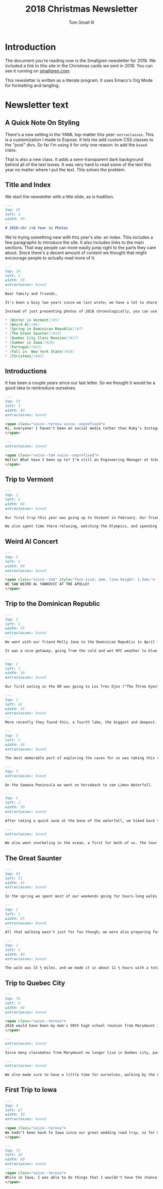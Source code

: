 #+TITLE: 2018 Christmas Newsletter
#+AUTHOR: Tom Small III

* Introduction

The document you're reading now is the Smallgren newsletter for 2018.
We included a link to this site in the Christmas cards we sent in 2018.
You can see it running on [[http://www.smallgren.com/stories/2018][smallgren.com]].

This newsletter is written as a literate program.
It uses Emacs's Org Mode for formatting and tangling.

* Newsletter text
:PROPERTIES:
:header-args: :padline no
:END:

** A Quick Note On Styling

There's a new setting in the YAML top-matter this year: =extraclasses=.
This is a customization I made to Expose.
It lets me add custom CSS classes to the "post" divs.
So far I'm using it for only one reason:
to add the =boxed= class.

That is also a new class.
It adds a semi-transparent dark background
behind all of the text boxes.
It was very hard to read some of the text this year
no matter where I put the text.
This solves the problem.

** Title and Index

We start the newsletter with a title slide, as is tradition.

#+BEGIN_SRC markdown :tangle 2018/001_Title.md
  ---
  top: 45
  left: 3
  width: 50
  ---
  # 2018:<br />A Year in Photos
#+END_SRC

We're trying something new with this year's site: an index.
This includes a few paragraphs to introduce the site.
It also includes links to the main sections.
That way people can more easily jump right to the parts they care about.
Since there's a decent amount of content
we thought that might encourage people to actually read more of it.

#+BEGIN_SRC markdown :tangle 2018/002_Index.md
  ---
  top: 10
  left: 5
  width: 50
  extraclasses: boxed
  ---
  Dear family and friends, 

  It's been a busy two years since we last wrote; we have a lot to share with you! We've been on adventures together, saw old friends, made new friends, learned new things, and taken time to remember those we have lost. Although we're a little behind the holiday season, we hope you had a wonderful time surrounded by loved ones, and are having a wonderful start to the new year.

  Instead of just presenting photos of 2018 chronologically, you can use this index to jump to the stories you are interested in most. Click on one of the links below to be magically whisked right to that part of our story through the magic of the interwebs!

  ,* [Winter in Vermont](#5)
  ,* [Weird Al](#6)
  ,* [Spring in Dominican Republic](#7)
  ,* [The Great Saunter](#14)
  ,* [Quebec City Class Reunion](#17)
  ,* [Summer in Iowa](#20)
  ,* [Portugal](#22)
  ,* [Fall in  New York State](#38)
  ,* [Christmas](#43)
#+END_SRC

** Introductions

It has been a couple years since our last letter.
So we thought it would be a good idea to reintroduce ourselves.

#+BEGIN_SRC markdown :tangle 2018/003_Intro_Teresa.md
  ---
  top: 43
  left: 3
  width: 40
  extraclasses: boxed
  ---
  <span class="voice--teresa voice--unprefixed">
  Hi, everyone! I haven't been on social media (other than Ruby's Instagram!) much in the last two years, so maybe I should catch you up on things. I've been teaching in the IB program at a charter school in Brooklyn since September of 2017. Originally hired to teach Theory of Knowledge and IB Psychology (not something I was ever trained for!), this year I am back to teaching Theory of Knowledge and  IB Art. I try to maintain a healthy work/life balance (although sometimes it feels like work is winning). Outside of work this year I took a couple trapeze lessons with a coworker, tried to teach myself banjo, (a nearly lifelong goal which I hope to move forward with), continue to play in the community orchestra, and still enjoy doing yoga and making art when I can.
  </span>
#+END_SRC

#+BEGIN_SRC markdown :tangle 2018/004_Intro_Tom.md
  ---
  extraclasses: boxed
  ---
  <span class="voice--tom voice--unprefixed">
  Hello! What have I been up to? I'm still an Engineering Manager at Schoology. I've had a chance to manage many people now and find seeing them succeed and grow and work well together very rewarding. I still make it a point to go to at least one Broadway show a month. And I still enjoy exploring NYC whenever I can. (This photo is at one of our favorite new restaurants in our neighborhood.)
  </span>
#+END_SRC

** Trip to Vermont

#+BEGIN_SRC markdown :tangle 2018/005_Vermont_Sugar_Shack.md
  ---
  top: 2
  left: 2
  width: 60
  extraclasses: boxed
  ---
  Our first trip this year was going up to Vermont in February. Our friends Micah and Geera invited us into their home for dinner with their family. They also showed us around Shelburne Museum, where we saw this wood carving of a sugar shack.

  We also spent time there relaxing, watching the Olympics, and spending an afternoon at the Von Trapp Brewery with Kayleigh and Alex.
#+END_SRC

** Weird Al Concert

#+BEGIN_SRC markdown :tangle 2018/006_Weird_Al.md
  ---
  top: 5
  left: 5
  width: 90
  extraclasses: boxed
  ---
  <span class="voice--tom" style="font-size: 2em; line-height: 1.5em;">
  WE SAW WEIRD AL YANKOVIC AT THE APOLLO!
  </span>
#+END_SRC

** Trip to the Dominican Republic

#+BEGIN_SRC markdown :tangle 2018/007_DR_Intro.md
  ---
  top: 2
  left: 2
  width: 35
  extraclasses: boxed
  ---
  We went with our friend Molly Jane to the Dominican Republic in April for Spring Break. We visited Dave and Jen there, Teresa and Molly Jane's former coworkers from their time teaching in Dubai.

  It was a nice getaway, going from the cold and wet NYC weather to blue skies and clear turquoise water.
#+END_SRC

#+BEGIN_SRC markdown :tangle 2018/008_DR_Cave_Entering.md
  ---
  top: 2
  left: 1
  width: 30
  extraclasses: boxed
  ---
  Our first outing in the DR was going to Los Tres Ojos ("The Three Eyes") in Santo Domingo with Dave and Jen. It's a park right in the city where, a long time ago, they discovered three underground lakes and caves.
#+END_SRC

#+BEGIN_SRC markdown :tangle 2018/009_DR_Cave_Lake.md
  ---
  top: 2
  left: 62
  width: 35
  extraclasses: boxed
  ---
  More recently they found this, a fourth lake, the biggest and deepest. It's not considered one of the "eyes", though, because it has an opening to the surface.
#+END_SRC

#+BEGIN_SRC markdown :tangle 2018/010_DR_Cave_Boat.md
  ---
  top: 5
  left: 2
  width: 40
  extraclasses: boxed
  ---
  The most memorable part of exploring the caves for us was taking this raft across the second lake. This is the only way to get to the fourth lake. How they operate it is as unique as the experience of being on an underground lake: rather than use a motor or oars, the operator simply pulls the raft along a rope attached on both shores.
#+END_SRC

#+BEGIN_SRC markdown :tangle 2018/011_DR_Waterfall.md
  ---
  top: 5
  extraclasses: boxed
  ---
  On the Samana Peninsula we went on horseback to see Limon Waterfall.
#+END_SRC

#+BEGIN_SRC markdown :tangle 2018/012_DR_Pineapple.md
  ---
  top: 5
  left: 2
  width: 50
  extraclasses: boxed
  ---
  After taking a quick swim at the base of the waterfall, we hiked back to the horses, where we were encouraged to stop for a drink. After seeing how they were made we couldn't turn it down.
#+END_SRC

#+BEGIN_SRC markdown :tangle 2018/013_DR_Snorkeling.md
  ---
  extraclasses: boxed
  ---
  We also went snorkeling in the ocean, a first for both of us. The tour took us to two different spots, one off the shore of a small island, and the other here, right above a shallow ship wreck. The schools of fish that made the sunken ship their home were mesmerizing.
#+END_SRC

** The Great Saunter

#+BEGIN_SRC markdown :tangle 2018/014_Coney_Island.md
  ---
  top: 65
  left: 51
  width: 45
  extraclasses: boxed
  ---
  In the spring we spent most of our weekends going for hours-long walks. We both like exploring cities on foot. This photo is from one of our longest walks: the walk from our apartment in Fort Greene down to Coney Island about 10 miles.
#+END_SRC

#+BEGIN_SRC markdown :tangle 2018/015_Great_Saunter_Walking.md
  ---
  top: 2
  left: 1
  width: 55
  extraclasses: boxed
  ---
  All that walking wasn't just for fun though; we were also preparing for The Great Saunter, a trek around the island of Manhattan done in a single day by about 1,500 people. It's organized by the Shore Walkers group as a fundraiser for preserving NYC's shores and walkways.
#+END_SRC

#+BEGIN_SRC markdown :tangle 2018/016_Great_Saunter_Map.md
  ---
  top: 1
  left: 1
  width: 40
  extraclasses: boxed
  ---
  The walk was 33 ½ miles, and we made it in about 11 ½ hours with a total of one hour of breaks. It was exhausting and exciting and long and beautiful. We saw parts of Manhattan we didn't even know existed, like a little red lighthouse under the George Washington Bridge, or the expansive forests of Inwood Hill Park.
#+END_SRC

** Trip to Quebec City

#+BEGIN_SRC markdown :tangle 2018/017_Canada_Yearbook.md
  ---
  top: 78
  left: 5
  width: 90
  extraclasses: boxed
  ---
  <span class="voice--teresa">
  2018 would have been my mom's 50th high school reunion from Marymount in Quebec City. Since she could not be there, her high school classmates invited me and my sister, Carole, (and Tom and Tim) to attend the reunion in her place. It was such an honor to be included in the festivities, and such an emotional experience meeting so many people we'd hear stories of but had never met before. While they saw our mother in us, we saw parts of her in them, getting to know her in ways we hadn't been able to before.
  </span>
#+END_SRC

#+BEGIN_SRC markdown :tangle 2018/018_Canada_Tour.md
  ---
  extraclasses: boxed
  ---
  Since many classmates from Marymount no longer live in Quebec city, part of the reunion included a walking tour of the city, led by the older sister of one of mom/Lisa's classmates. It was enlightening to hear about not only the history of the city, but about all of the high school memories of the women as they walked around together.
#+END_SRC

#+BEGIN_SRC markdown :tangle 2018/019_Canada_Quebec_Chateau.md
  ---
  extraclasses: boxed
  ---
  We also made sure to have a little time for ourselves, walking by the Château Frontenac, through the Plains of Abraham, and driving together to Île d'Orléans. It was a good way and a beautiful place to contemplate our Mom's life and her legacy.
#+END_SRC

** First Trip to Iowa

#+BEGIN_SRC markdown :tangle 2018/020_Iowa_Grandma_Jean.md
  ---
  top: 4
  left: 67
  width: 30
  extraclasses: boxed
  ---
  <span class="voice--teresa">
  We hadn't been back to Iowa since our great wedding road trip, so for my birthday we stayed with my dad in Stanton for a week. We saw loads of family including aunts and uncles; first, second, third cousins, including once and twice removed; and all of their spouses. I also was able to spend some quality time with my Grandma Jean, talking about life, flipping through photo albums, and swinging on an assortment of porch swings.
  </span>
#+END_SRC

#+BEGIN_SRC markdown :tangle 2018/021_Iowa_Airplane.md
  ---
  top: 72
  left: 10
  width: 80
  extraclasses: boxed
  ---
  <span class="voice--teresa">
  While in Iowa, I was able to do things that I wouldn't have the chance to do living in NYC. At my dad's he taught me some basic wood-turning on his lathe, I was able to pick some vegetables in his garden, and I rode in my Uncle Doug's Cessna Skyhawk, receiving an incredible tour of southwest Iowa as I'd never seen it before. The whole trip to Iowa was a reminder to slow down, to take time to work with my hands, and of the restorative possibilities of long conversations with people who've known you your whole life.
  </span>
#+END_SRC

** Trip to Portugal

#+BEGIN_SRC markdown :tangle 2018/022_Portugal_Intro.md
  ---
  top: 7
  left: 54
  width: 40
  extraclasses: boxed
  ---
  At the end of July we spent 10 days in Portugal. We split our time mostly between Lisbon and Porto, making each city our base for a bunch of day trips into the countryside.
#+END_SRC

#+BEGIN_SRC markdown :tangle 2018/023_Portugal_Wine_With_A_View.md
  ---
  top: 70
  left: 20
  width: 60
  extraclasses: boxed
  ---
  We walked all around Lisbon, and on a whim decided to stop at the Castelo de São Jorge. We're so glad we did! It had an archaeological site showing buildings from three different centuries, starting with the Moors. And, as you can see here, an amazing view.

  <span class="voice--tom">
  I think the name of this wine stand chain in Lisbon sums up our trip well: "Wine With a View".
  </span>
#+END_SRC

#+BEGIN_SRC markdown :tangle 2018/024_Portugal_Castle_in_Trees.md
  ---
  top: 2
  left: 55
  width: 43
  extraclasses: boxed
  ---
  In Sintra, our first day trip from Lisbon, we arrived to find a forest covered in an early morning mist. It felt like we drove into a fairy tale, like Robin Hood could appear at any moment.

  <span class="voice--tom">
  Walking through the forest on our way to the first castle, I turned and saw something through the trees: a castle appeared out of the clouds!
  </span>
#+END_SRC

#+BEGIN_SRC markdown :tangle 2018/025_Portugal_Castle_Exterior.md
  ---
  top: 83
  left: 20
  width: 60
  extraclasses: boxed
  ---
  As we got closer we saw that the castle we saw was Pena Palace, a brightly colored building that any Disney princess would have felt right at home in.
#+END_SRC

#+BEGIN_SRC markdown :tangle 2018/027_Portugal_Grotto_House.md
  ---
  top: 5
  left: 36
  width: 60
  extraclasses: boxed
  ---
  Our second stop for the day was the Quinta da Regaleira, a maze of grottoes, fountains, structures, and walkways. On the right is the main palace, where the creator of the property lived.
#+END_SRC

#+BEGIN_SRC markdown :tangle 2018/028_Portugal_Grotto_Well.md
  ---
  top: 1
  left: 1
  width: 40
  extraclasses: boxed
  ---
  This is definitely one of the highlights of the Quinta da Regaleira: the Initiation Well. The story is that knights would descend the well (which has a specifically chosen number of steps based on Tarot mysticism) into darkness, then find their way back out into the light via a maze of tunnels at the bottom.
#+END_SRC

#+BEGIN_SRC markdown :tangle 2018/029_Portugal_Oceanarium.md
  ---
  top: 50
  left: 48
  width: 50
  extraclasses: boxed
  ---
  <span class="voice--tom">
  We also visited the Oceanarium in Lisbon, which one of my coworkers recommended. The centerpiece is a massive aquarium, the largest in Europe. Four "spokes" go off from there, each representing one of the oceanic climates of the world.
  </span>

  <span class="voice--tom voice--continued">
  This octopus was fascinating, moving all over the tank. At one point in this video you can see it start to change color slightly to blend in with the rocks.
  </span>
#+END_SRC

#+BEGIN_SRC markdown :tangle 2018/030_Portugal_Jousting.md
  ---
  top: 65
  left: 63
  width: 35
  extraclasses: boxed
  ---
  To split up our trip from Lisbon to Porto, we stopped for a night in Obidos. We chose the city because they have converted a medieval castle into a hotel, and we couldn't pass that up. But, even better? It was the last weekend of their annual Medieval Festival, complete with jousting, music, mead, and of course ...
#+END_SRC

#+BEGIN_SRC markdown :tangle 2018/031_Portugal_Costumes.md
  ---
  top: 90
  left: 46
  width: 12
  extraclasses: boxed
  ---
  Costumes!
#+END_SRC

#+BEGIN_SRC markdown :tangle 2018/032_Portugal_Francesinha.md
  ---
  top: 2
  left: 37
  width: 60
  extraclasses: boxed
  ---
  In Porto we were told we have to try their signature meal, Francesinha. It's a croque-madame turned up to 11: filled with ham, multiple types of sausage, and roast beef; covered with cheese and a beer sauce; and topped with a fried egg.

  <span class="voice--tom">
  Our Airbnb host warned us about the sandwich when we get there, saying: "Only for lunch. Never for dinner. Then walk for hours."
  </span>
#+END_SRC

#+BEGIN_SRC markdown :tangle 2018/033_Portugal_Bookstore.md
  ---
  top: 81
  left: 20
  width: 60
  extraclasses: boxed
  ---
  We also stopped in the Lello & Irmão bookstore, often rated one of the most beautiful bookstores in the world. It's said to have inspired J.K. Rowling to write the Harry Potter series.
#+END_SRC

#+BEGIN_SRC markdown :tangle 2018/034_Portugal_Barrels.md
  ---
  top: 59
  left: 2
  width: 40
  extraclasses: boxed
  ---
  Tasting the wines -- especially ports -- from the Douro Valley was one of the reasons we chose Portugal. So of course we needed to go to a port lodge. We chose Graham's. Their tour was interesting, and their port delicious.

  <span class="voice--tom">
  We tried Sir Winston Churchill's favorite port, and a port they just recently bottled for the recent Royal Wedding in England, which just so happened to be exactly as old as I am!
  </span>
#+END_SRC

#+BEGIN_SRC markdown :tangle 2018/035_Portugal_Douro.md
  ---
  top: 67
  left: 15
  width: 70
  extraclasses: boxed
  ---
  Often billed as one of the most beautiful views in a wine country anywhere in the world, we absolutely had to go into the Douro Valley itself. We joined a tour, coincidentally ending up in a car with two other couples from New Jersey. Our tour guide Manuel took us all over the valley, including a boat ride on the Douro River itself. He also regaled us with stories, keeping us laughing the whole day.
#+END_SRC

#+BEGIN_SRC markdown :tangle 2018/036_Portugal_Church.md
  ---
  top: 65
  left: 3
  width: 50
  extraclasses: boxed
  ---
  Our last day trip from Porto was to Braga to see the Bom Jesus do Monte. It's famous for its very long staircase, which is a pilgrimage site.

  <span class="voice--tom">
  Some people choose to climb the stairs on their knees as part of their pilgrimage. After just walking up them normally, I feel safe saying that is crazy! I was glad to hear they at least wear knee pads.
  </span>
#+END_SRC

#+BEGIN_SRC markdown :tangle 2018/037_Portugal_Balcony.md
  ---
  top: 63
  left: 58
  width: 40
  extraclasses: boxed
  ---
  For our last night in Portugal, back in Lisbon, we chose an apartment that promised an amazing view of the city.

  <span class="voice--tom">
  As you can see from the look on Teresa's face, the view didn't disappoint. Watching the sun set over the city with a glass of wine and some delicious cheese was the perfect way to end our trip.
  </span>
#+END_SRC

** Trips to Lake Placid

#+BEGIN_SRC markdown :tangle 2018/038_Lake_Placid_Ski_Jumping.md
  ---
  top: 5
  left: 2
  width: 37
  extraclasses: boxed
  ---
  <span class="voice--teresa">
  In September, Carole and Tim were passing through New York during their 3-month road trip through Canada and the US. I was insistent that they come to Lake Placid, a place that I have really come to love (not to mention the people who live there). While Carole and Tim were with us, we all went and did some Lake Placid things that I've never done before, like to go the Olympic ski jumps -- and see some teenagers do their summer training runs off of them!
  </span>

  <span class="voice--teresa voice--continued">
  We've made a lot of trips to Lake Placid this year (once a month since July), and all of them have been memorable, from celebrating Tom's grandma Nonnie's 95th birthday, to sewing Halloween costumes with Tom's mom Marsha in her home studio, to spending Thanksgiving and Christmas with the Smalls.
  </span>
#+END_SRC

** Anniversary in NYC

#+BEGIN_SRC markdown :tangle 2018/039_NYC_Anniversary_Hotel.md
  ---
  top: 83
  left: 3
  width: 50
  extraclasses: boxed
  ---
  We chose to spend our wedding anniversary in NYC this year. We stayed in a fancy hotel in Manhattan with a view of Central Park. It was unfortunately foggy all weekend, but we still enjoyed the view, and the experience of being a tourist in Manhattan.
#+END_SRC

#+BEGIN_SRC markdown :tangle 2018/040_NYC_Anniversary_Met.md
  ---
  top: 74
  left: 3
  width: 50
  extraclasses: boxed
  ---
  The main event for our anniversary weekend was going to the Metropolitan Opera to see La Bohème.

  <span class="voice--teresa">
  I've seen the outside of the Met many times, on my way to and from orchestra rehearsal every week. It was exciting to get the chance to finally see how much more beautiful it is from the inside.
  </span>
#+END_SRC

** Apple Picking "Upstate"

#+BEGIN_SRC markdown :tangle 2018/041_Apple_Picking_Tom.md
  ---
  top: 3
  left: 63
  width: 34
  extraclasses: boxed
  ---
  <span class="voice--tom">
  This was another exciting first: Taking Teresa apple picking! We went "upstate" for a day trip in mid October. We tasted some delicious apples, got warm apple cider donuts, and came home with way too many appley things.
  </span>
#+END_SRC

#+BEGIN_SRC markdown :tangle 2018/042_Apple_Picking_Teresa.md
  ---
  extraclasses: boxed
  ---
  <span class="voice--teresa">
  Apple picking is a part of New York culture that I didn't know was a "thing" until I moved here. I grew up picking apples (and plums and berries and herbs and vegetables) in my yard growing up, but I was told that those experiences didn't count as "going apple picking." So here I am, fulfilling my New York cultural duties, picking apples.
  </span>
#+END_SRC

** Second Trip to Iowa

#+BEGIN_SRC markdown :tangle 2018/043_Iowa_Christmas.md
  ---
  top: 5
  left: 46
  width: 50
  extraclasses: boxed
  ---
  <span class="voice--teresa">
  My Grandma Jean had a stroke in November, and died in early December. This photo was taken at my uncle's house in Iowa on the day of her funeral. I was so happy to have seen her this summer, and was able to return with Tom to celebrate her life. It was the first time all of her grandchildren were in the same place at the same time, we decided, in nearly 18 years. She would have been pleased to have us all in the same room, eating her Swedish rye bread and tea ring, spending time together.
  </span>

  <span class="voice--teresa voice--continued">
  Before she passed away, I asked my dad what her favorite Christmas carol was so I could play it at home, and he told me it was "Santa Lucia." The holiday of Santa Lucia is a Swedish tradition and is celebrated every year in the town in Iowa where Grandma lived her entire life. Perhaps fittingly, then, her funeral actually fell on the day of Stanton's annual Santa Lucia celebration, which we attended later that night with our cousins and their kids.
  </span>

  <span class="voice--teresa voice--continued">
  It is also in memory of Grandma Jean that this year's card was designed, combining the "wildlife" of New York City where I live now with the Swedish symbols of Santa Lucia and the tomtar, or gnomes, who make appearances around Christmas. Swedish Christmas foods and traditions were always such a joy for me growing up, and there are many that I plan to learn and to keep in our household for years to come.
  </span>
#+END_SRC

** Trip to Oregon

#+BEGIN_SRC markdown :tangle 2018/044_Oregon_Wine_Tasting.md
  ---
  extraclasses: boxed
  ---
  <span class="voice--teresa">
  After Christmas we flew out to Oregon to visit my sister Carole and her husband Tim for New Year's Eve. We visited a few wineries in the Wilammette Valley, tasting mostly Pinot Noirs and some experimental wines made in clay barrels, which were my favorite.
  </span>
#+END_SRC

#+BEGIN_SRC markdown :tangle 2018/045_Oregon_Cannon_Beach_Walking.md
  ---
  top: 77
  left: 3
  width: 60
  extraclasses: boxed
  ---
  It wasn't all wine though. We took a day trip to Cannon Beach and some of the small coastal towns nearby. It was low tide when we arrived so we were able to walk all the way out to the well known Haystack Rock.
#+END_SRC

#+BEGIN_SRC markdown :tangle 2018/046_Oregon_Cannon_Beach_Rocks.md
  ---
  top: 86
  left: 54
  width: 44
  extraclasses: boxed
  ---
  If you ever seen *The Goonies* then you may recognize these rocks -- they're the ones on the beach where their adventures begin!
#+END_SRC

** Copyright

#+BEGIN_SRC markdown :tangle 2018/099_Copyright.md
  ---
  top: 60
  left: 2
  width: 40
  extraclasses: boxed
  ---
  <a rel="license" href="http://creativecommons.org/licenses/by-nc-sa/4.0/">
    <img alt="Creative Commons License" style="border-width:0" src="https://i.creativecommons.org/l/by-nc-sa/4.0/80x15.png" />
  </a>

  This work is licensed under a <a rel="license" href="http://creativecommons.org/licenses/by-nc-sa/4.0/">Creative Commons Attribution-NonCommercial-ShareAlike 4.0 International License</a>.

  If you are interested in using any of these photos,
  please [get in touch](mailto:thesmallgrens@gmail.com)
  for attribution information.

  It was built using [Expose](https://github.com/Jack000/Expose).
#+END_SRC
